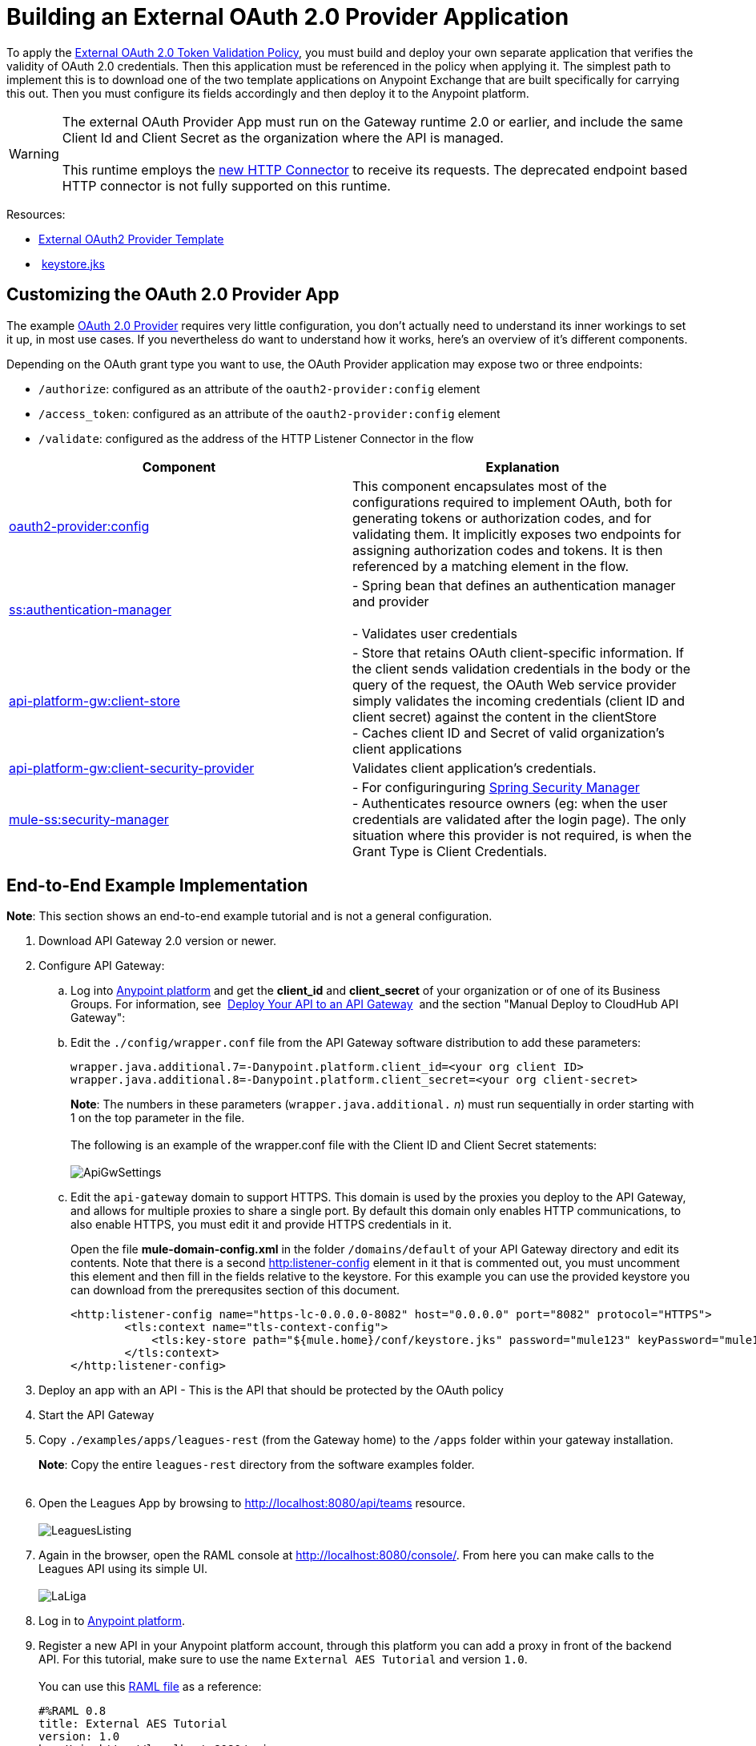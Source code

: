 = Building an External OAuth 2.0 Provider Application
:keywords: oauth,raml,ldap

To apply the link:/docs/display/current/External+OAuth+2.0+Token+Validation+Policy[External OAuth 2.0 Token Validation Policy], you must build and deploy your own separate application that verifies the validity of OAuth 2.0 credentials. Then this application must be referenced in the policy when applying it. The simplest path to implement this is to download one of the two template applications on Anypoint Exchange that are built specifically for carrying this out. Then you must configure its fields accordingly and then deploy it to the Anypoint platform.

[WARNING]
The external OAuth Provider App must run on the Gateway runtime 2.0 or earlier, and include the same Client Id and Client Secret as the organization where the API is managed. +
 +
This runtime employs the link:/docs/display/current/HTTP+Connector[new HTTP Connector] to receive its requests. The deprecated endpoint based HTTP connector is not fully supported on this runtime.

Resources:

* https://anypoint.mulesoft.com/exchange/#!/api-gateway-external-oauth2-provider?orgId=1[External OAuth2 Provider Template]
*  link:/docs/download/attachments/132351937/keystore.jks?version=1&modificationDate=1438005399103[keystore.jks]

== Customizing the OAuth 2.0 Provider App

The example link:/docs/download/attachments/129335755/provider.txt?version=1&modificationDate=1435889044646[OAuth 2.0 Provider] requires very little configuration, you don't actually need to understand its inner workings to set it up, in most use cases. If you nevertheless do want to understand how it works, here's an overview of it's different components.

Depending on the OAuth grant type you want to use, the OAuth Provider application may expose two or three endpoints:

* `/authorize`: configured as an attribute of the `oauth2-provider:config` element
* `/access_token`: configured as an attribute of the `oauth2-provider:config` element
* `/validate`: configured as the address of the HTTP Listener Connector in the flow

[width="100%",cols="50%,50%",options="header",]
|===
|Component |Explanation
|http://oauth2-providerconfig/[oauth2-provider:config] |This component encapsulates most of the configurations required to implement OAuth, both for generating tokens or authorization codes, and for validating them. It implicitly exposes two endpoints for assigning authorization codes and tokens. It is then referenced by a matching element in the flow.
|http://ssauthentication-manager/[ss:authentication-manager] |
- Spring bean that defines an authentication manager and provider +
 +
- Validates user credentials

|http://api-platform-gwclient-store/[api-platform-gw:client-store]|- Store that retains OAuth client-specific information. If the client sends validation credentials in the body or the query of the request, the OAuth Web service provider simply validates the incoming credentials (client ID and client secret) against the content in the clientStore +
- Caches client ID and Secret of valid organization's client applications
|http://api-platform-gwclient-security-provider/[api-platform-gw:client-security-provider] |Validates client application's credentials.
|http://mule-sssecurity-manager/[mule-ss:security-manager]|- For configuringuring link:/docs/display/current/Configuring+the+Spring+Security+Manager[Spring Security Manager] +
- Authenticates resource owners (eg: when the user credentials are validated after the login page). The only situation where this provider is not required, is when the Grant Type is Client Credentials.
|===

== End-to-End Example Implementation

*Note*: This section shows an end-to-end example tutorial and is not a general configuration.

. Download API Gateway 2.0 version or newer.
. Configure API Gateway: +
.. Log into https://anypoint.mulesoft.com/[Anypoint platform] and get the *client_id* and *client_secret* of your organization or of one of its Business Groups. For information, see  link:/docs/display/current/Walkthrough+Deploy+to+Gateway[Deploy Your API to an API Gateway]  and the section "Manual Deploy to CloudHub API Gateway":
.. Edit the `./config/wrapper.conf` file from the API Gateway software distribution to add these parameters:
+

[source,java,linenums]
----
wrapper.java.additional.7=-Danypoint.platform.client_id=<your org client ID>
wrapper.java.additional.8=-Danypoint.platform.client_secret=<your org client-secret>
----
+

*Note*: The numbers in these parameters (`wrapper.java.additional.` _n_) must run sequentially in order starting with 1 on the top parameter in the file. +
 +
The following is an example of the wrapper.conf file with the Client ID and Client Secret statements: +
 +
image:ApiGwSettings.png[ApiGwSettings]
+
.. Edit the `api-gateway` domain to support HTTPS. This domain is used by the proxies you deploy to the API Gateway, and allows for multiple proxies to share a single port. By default this domain only enables HTTP communications, to also enable HTTPS, you must edit it and provide HTTPS credentials in it.
+
Open the file *mule-domain-config.xml* in the folder `/domains/default` of your API Gateway directory and edit its contents. Note that there is a second http://httplistener-config[http:listener-config] element in it that is commented out, you must uncomment this element and then fill in the fields relative to the keystore. For this example you can use the provided keystore you can download from the prerequsites section of this document.
+

[source,xml,linenums]
----
<http:listener-config name="https-lc-0.0.0.0-8082" host="0.0.0.0" port="8082" protocol="HTTPS">
        <tls:context name="tls-context-config">
            <tls:key-store path="${mule.home}/conf/keystore.jks" password="mule123" keyPassword="mule123"/>
        </tls:context>
</http:listener-config>
----

. Deploy an app with an API - This is the API that should be protected by the OAuth policy
. Start the API Gateway
. Copy `./examples/apps/leagues-rest` (from the Gateway home) to the `/apps` folder within your gateway installation. +
+
*Note*: Copy the entire `leagues-rest` directory from the software examples folder. +
 +

. Open the Leagues App by browsing to http://localhost:8080/api/teams resource. +
 +
image:LeaguesListing.png[LeaguesListing]

. Again in the browser, open the RAML console at http://localhost:8080/console/. From here you can make calls to the Leagues API using its simple UI. +
 +
image:LaLiga.png[LaLiga]

. Log in to https://anypoint.mulesoft.com/[Anypoint platform].
. Register a new API in your Anypoint platform account, through this platform you can add a proxy in front of the backend API. For this tutorial, make sure to use the name `External AES Tutorial` and version `1.0`. +
 +
You can use this link:/docs/download/attachments/129335755/api-v1.raml?version=1&modificationDate=1435888329092[RAML file] as a reference:
+

[source,yaml,linenums]
----
#%RAML 0.8
title: External AES Tutorial
version: 1.0
baseUri: http://localhost:8080/api
/teams:
  displayName: Teams
  get:
    queryParameters:
      city:
        type: string
        required: false
        example: Barcelona
    responses:
      200:
        body:
          application/json:
            example: |
              [{
                "name": "Athletic Bilbao",
                "id": "ATH",
                "homeCity": "Bilbao",
                "stadium": "San Mames"
              },
              {
                "name": "Atletico Madrid",
                "id": "ATL",
                "homeCity": "Madrid",
                "stadium": "Vicente Calderon"
              }]
----

. Save the API, return to the *API administration* screen, and click the API name to view API Definition, Portal, and Status page. 
. Click *API Status* > *Configure endpoint* to create an HTTPS proxy. Fill in the required information as follows. Using HTTPS works thanks to that you have already configured HTTPS settings in your gateway on a previous step. For more information, see  link:/docs/display/current/HTTPS+API+Proxy+Example[HTTPS API Proxy Example]:

+
image:Pasted+image+at+2015_07_24+09_53+AM.png[Pasted+image+at+2015_07_24+09_53+AM]
+

. Click *Save*.
. Download the latest version of the proxy +
 +
image:Pasted+image+at+2015_07_08+05_38+PM.png[Pasted+image+at+2015_07_08+05_38+PM]

. The proxy application should be working at https://localhost:8082/leagues/teams

==== External OAuth Provider

. From Anypoint Studio, access Anypoint Exchange and download the .zip file for one of these two applications: +
.. https://anypoint.mulesoft.com/exchange/#!/api-gateway-external-oauth2-provider?orgId=1[External OAuth2.0 server for Anypoint Platform]
.. https://anypoint.mulesoft.com/exchange/#!/external-AES-template-LDAP?orgId=1[External OAuth 2.0 server for Anypoint Platform with LDAP Validation]
+

[NOTE]
The first of these is very basic and relies on simple validation of credentials, it's intended for testing and demo purposes. The second one uses LDAP validation and is better suited for a proper implementation in production.

+
OR download the OAuth2 Provider Template file in the Prerequisite section of this tutorial
. Import the downloaded .zip file into Anypoint Studio as an **Anypoint Studio Generated Deployable Archive (.zip)**, make sure it is using API Gateway 2.x Server Runtime.
. Copy the `keystore.jks` – provided in the prerequisite section – file to `src/main/resources`
. Set the following properties in `src/main/resources/mule.dev.properties` +
 *For single authentication:*
+

[source,code,linenums]
----
# Properties to use in a development environment
key.store.password=mule123
key.store.key.password=mule123
key.store.path=keystore.jks
admin.name=name
admin.password=password
validate.endpoint.path=validate
authorization.endpoint.path=authorize
access.token.endpoint.path=access_token
supported.grant.types=AUTHORIZATION_CODE RESOURCE_OWNER_PASSWORD_CREDENTIALS CLIENT_CREDENTIALS IMPLICIT
----
+

*For LDAP authentication:*
+

[source,code,linenums]
----
# Properties to use in a development environment
key.store.password=mule123
key.store.key.password=mule123
key.store.path=keystore.jks
 
ldap.userDn=cn=Manager,dc=my-domain,dc=com
ldap.password=root
ldap.url=ldap://localhost:389/dc=my-domain,dc=com
ldap.search.filter.1=ou=people,dc=my-domain,dc=com
ldap.search.filter.2=(uid={0})
validate.endpoint.path=validate
authorization.endpoint.path=authorize
access.token.endpoint.path=access_token
scopes=
supported.grant.types=AUTHORIZATION_CODE RESOURCE_OWNER_PASSWORD_CREDENTIALS CLIENT_CREDENTIALS IMPLICIT
----
+

. Note these three endpoint paths, which are used in future steps:
+

[source,code,linenums]
----
validate.endpoint.path=validate
authorization.endpoint.path=authorize
access.token.endpoint.path=access_token
----

. In case you're deploying your OAuth 2 provider to the same server as your proxy, you will need to change the port where it's hosted, as the default one will overlap with your proxy. To do so, look in `src/main/resources` for the file `common.properties` and change the `http.port` property to anything other than 8082, in this example we'll use 8083. +
If you're deploying both OAuth 2 provider and proxy to two different servers, this step isn't necessary.
. Open the project’s `mule-` `config.xml` file in Studio
. Go to the Global Elements tab, under the canvas
. Edit the OAuth Provider module: +
 +
image:OAuthProviderModule.png[OAuthProviderModule]

. If you want to test the API through the console, Scopes must be empty (defaults are "READ WRITE"). +
..  "Configuration XML" leaving defaultScopes="" and scopes=""
.. userValidation.xml: within validateTokenFlow, scopes="" in http://oauth2-providervalidate[oauth2-provider:validate] element.
. Configure the parameters in Studio’s Gateway 2.0 runtime
. From the project directory, open the file mule-project.xml
. Add the client_id and client_secret from your organization to these runtime Environment variables: +
 +
`anypoint.platform.client_id=<your org client secret>` +
 `anypoint.platform.client_secret=<your org client ID>` +
 +
image:AESExtProvider.png[AESExtProvider]

. Run External OAuth2 Provider as Mule Application. A "DEPLOYED" status message for the service provider application should be shown in the console.

=== Apply the External OAuth2 Policy

. Add the RAML snippet to the API's RAML in Designer. The updated RAML should look like https://drive.google.com/file/d/0B984XvA0spP_NXlQY0hRZ29VeWM/view?usp=sharing[this one].
. If everything went correctly, you are able to select "OAuth 2.0" from a dropdown menu in the https://localhost:8082/leagues-console[application console].
. Open the API version page of the API, then the policies tab
. Apply AES external policy providing the validation URL (in this case  https://localhost:8083/validate ).  +
 If you are going to use the console, no scopes must be provided and CORS policy must be applied as well. +
 +
image:Pasted+image+at+2015_07_10+06_37+PM.png[Pasted+image+at+2015_07_10+06_37+PM]

. Open the https://localhost:8082/console/[API console] and try the teams resource. This time a 403 status code will be returned as no OAuth credentials were present in your request.

== Testing the External OAuth2 Policy

In the above example, you verified that the policy correctly rejects requests that don't have any credentials in them. To make sure things are well configured, you should also verify that a request with the right credentials does get through to the API.

. Obtain OAuth credentials: +
.. If your API still doesn't have a Portal, on the API Portal section of the API Version page, select *Create* *New Portal* out of the dropdown menu
.. Then click on *View* *Live Portal*  to enter the editor, and there click the *Live Portal* link to see it as users of your portal would see it.
.. Click the *Request API Access* button to register an app to your API
.. Register a new application to the API (for this tutorial, you can leave Redirect URI empty), then click  *Request API Access*
.. Back in your API Version page, see the *Application* tab in the lower section, you should see application you just registered listed there. Get the client id and secret for that application.
.  Open the https://localhost:8082/console[API console]  
. Through the API Console UI, try to send a request the teams resource. Fill in the fields with the following:
+

.. Security Scheme →  OAuth2
.. Authorization Grant → Implicit
.. Client ID → Use the one you obtained from the app you registered in the previous step  +
  +
 image:https://lh6.googleusercontent.com/RklIGwCrhuMTwspwHyK9r7QojOoHd5v_yLlptkZb17KYU_PWRHhnar9MQBLN2LwBtT3CZIirqKHq1xukuqgC2PqOKxjf204dS3agMFDaR9FHb1YSuwVWk4zryS1VOyD8z6OEi-g[image]  +

. Click **GET,** then you will be prompted for the username and password that you set up in the configuration OAuth 2.0 external provider application (in this example, username: `name` password: `password` ) +
 image:https://lh5.googleusercontent.com/7fowjZ-TD_x08Rc80kahmyw1JPpL_LA1G10Kh3GzdlfFGMphr0D61hWK-H0th2i1kMZ57DZQThaMUwa-G6wXVyTB5D5RoCbLQ4fDDuvpzzi8Era2xJUAVEKifwqWD9lfv-wri-o[image] Click 

.  *Login and Authorize*. You should see a 200 status code with the response  +
 +
image:https://lh5.googleusercontent.com/qBm7pw4M6BztlgnyJLKmMtV3nwAiHPoyzpcecnqESI83Vv5lxw_K-h_nQkGXFtc6yBUig6OZLeTroQ0XtdnB9oAMqY5eVAK8ukmuJU3KIeKPTetFQp_C9N9kP8g4--e-hUyCG6o[image]  +

== See Also

* link:/docs/display/current/External+OAuth+2.0+Token+Validation+Policy[External OAuth 2.0 Token Validation Policy]
* Return to the link:/docs/display/current/Applying+Runtime+Policies[Applying Runtime Policies] page.
